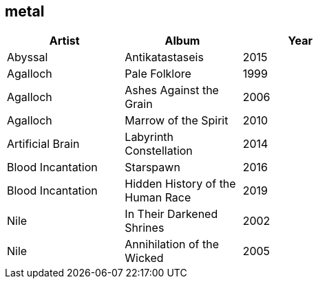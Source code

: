 == metal

[options="header",width="60%"]
|=======================
|Artist |Album |Year
|Abyssal |Antikatastaseis |2015
|Agalloch |Pale Folklore |1999
|Agalloch |Ashes Against the Grain |2006
|Agalloch |Marrow of the Spirit |2010
|Artificial Brain |Labyrinth Constellation |2014
|Blood Incantation |Starspawn |2016
|Blood Incantation |Hidden History of the Human Race |2019
|Nile |In Their Darkened Shrines |2002
|Nile |Annihilation of the Wicked |2005
|=======================

